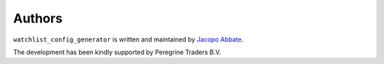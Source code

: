 Authors
=======

``watchlist_config_generator`` is written and maintained by `Jacopo Abbate <jacopo.abbate@gmail.com>`_.


The development has been kindly supported by Peregrine Traders B.V.
